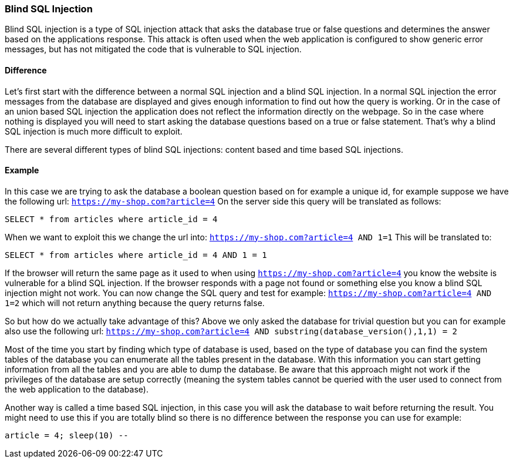 === Blind SQL Injection

Blind SQL injection is a type of SQL injection attack that asks the database true or false
questions and determines the answer based on the applications response. This attack is often used when the web
application is configured to show generic error messages, but has not mitigated the code that is vulnerable to SQL
injection.

==== Difference

Let's first start with the difference between a normal SQL injection and a blind SQL injection. In a normal
SQL injection the error messages from the database are displayed and gives enough information to find out how
the query is working. Or in the case of an union based SQL injection the application does not reflect the information
directly on the webpage. So in the case where nothing is displayed you will need to start asking the database questions
based on a true or false statement. That's why a blind SQL injection is much more difficult to exploit.

There are several different types of blind SQL injections: content based and time based SQL injections.


==== Example

In this case we are trying to ask the database a boolean question based on for example a unique id, for example
suppose we have the following url: `https://my-shop.com?article=4`
On the server side this query will be translated as follows:

----
SELECT * from articles where article_id = 4
----

When we want to exploit this we change the url into: `https://my-shop.com?article=4 AND 1=1`
This will be translated to:

----
SELECT * from articles where article_id = 4 AND 1 = 1
----

If the browser will return the same page as it used to when using `https://my-shop.com?article=4` you know the
website is vulnerable for a blind SQL injection.
If the browser responds with a page not found or something else you know a blind SQL injection might not work.
You can now change the SQL query and test for example: `https://my-shop.com?article=4 AND 1=2` which will not return
anything because the query returns false.

So but how do we actually take advantage of this? Above we only asked the database for trivial question but you can
for example also use the following url: `https://my-shop.com?article=4 AND substring(database_version(),1,1) = 2`

Most of the time you start by finding which type of database is used, based on the type of database you can find
the system tables of the database you can enumerate all the tables present in the database. With this information
you can start getting information from all the tables and you are able to dump the database.
Be aware that this approach might not work if the privileges of the database are setup correctly (meaning the
system tables cannot be queried with the user used to connect from the web application to the database).


Another way is called a time based SQL injection, in this case you will ask the database to wait before returning
the result. You might need to use this if you are totally blind so there is no difference between the response you
can use for example:

----
article = 4; sleep(10) --
----

